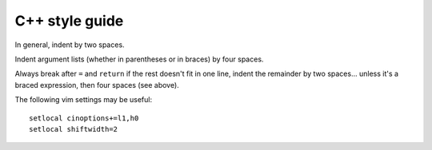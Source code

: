 C++ style guide
---------------

In general, indent by two spaces.

Indent argument lists (whether in parentheses or in braces) by four spaces.

Always break after ``=`` and ``return`` if the rest doesn't fit in one line,
indent the remainder by two spaces... unless it's a braced expression, then
four spaces (see above).

The following vim settings may be useful::

   setlocal cinoptions+=l1,h0
   setlocal shiftwidth=2

